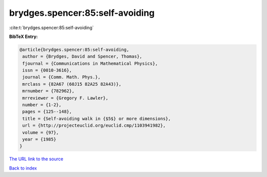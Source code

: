 brydges.spencer:85:self-avoiding
================================

:cite:t:`brydges.spencer:85:self-avoiding`

**BibTeX Entry:**

.. code-block:: bibtex

   @article{brydges.spencer:85:self-avoiding,
    author = {Brydges, David and Spencer, Thomas},
    fjournal = {Communications in Mathematical Physics},
    issn = {0010-3616},
    journal = {Comm. Math. Phys.},
    mrclass = {82A67 (60J15 82A25 82A43)},
    mrnumber = {782962},
    mrreviewer = {Gregory F. Lawler},
    number = {1-2},
    pages = {125--148},
    title = {Self-avoiding walk in {$5$} or more dimensions},
    url = {http://projecteuclid.org/euclid.cmp/1103941982},
    volume = {97},
    year = {1985}
   }
`The URL link to the source <ttp://projecteuclid.org/euclid.cmp/1103941982}>`_


`Back to index <../By-Cite-Keys.html>`_
